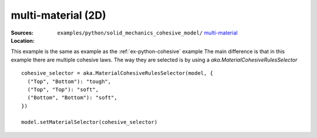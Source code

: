 multi-material (2D)
'''''''''''''''''''

:Sources:

   .. collapse:: plate.py (click to expand)

      .. literalinclude:: examples/python/solid_mechanics_cohesive_model/cohesive/plate.py
         :language: python
         :lines: 9-

   .. collapse:: material.dat (click to expand)

      .. literalinclude:: examples/python/solid_mechanics_cohesive_model/cohesive/material.dat
         :language: text

:Location:

   ``examples/python/solid_mechanics_cohesive_model/`` `multi-material <https://gitlab.com/akantu/akantu/-/blob/master/examples/python/solid_mechanics_cohesive_model/multi-material/>`_


This example is the same as example as the :ref:`ex-python-cohesive` example
The main difference is that in this example there are multiple cohesive laws. The way they are selected is by using a `aka.MaterialCohesiveRulesSelector` ::

  cohesive_selector = aka.MaterialCohesiveRulesSelector(model, {
    ("Top", "Bottom"): "tough",
    ("Top", "Top"): "soft",
    ("Bottom", "Bottom"): "soft",
  })

  model.setMaterialSelector(cohesive_selector)
